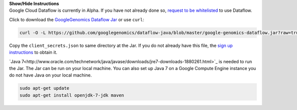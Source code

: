 .. container:: toggle

    .. container:: header

        **Show/Hide Instructions**

    .. container:: content

      Google Cloud Dataflow is currently in Alpha.  If you have not already done so, `request to be whitelisted <https://cloud.google.com/dataflow/getting-started>`_ to use Dataflow.

      Click to download the `GoogleGenomics Dataflow Jar <https://github.com/googlegenomics/dataflow-java/blob/master/google-genomics-dataflow.jar>`_ or use ``curl``:

    .. code-block:: shell

      curl -O -L https://github.com/googlegenomics/dataflow-java/blob/master/google-genomics-dataflow.jar?raw=true

    .. container:: content

      Copy the ``client_secrets.json`` to same directory at the Jar.  If you do not already have this file, the `sign up instructions <https://cloud.google.com/genomics/install-genomics-tools#authenticate>`_ to obtain it.

      `Java 7<http://www.oracle.com/technetwork/java/javase/downloads/jre7-downloads-1880261.html>`_ is needed to run the Jar.  The Jar can be run on your local machine.  You can also set up Java 7 on a Google Compute Engine instance you do not have Java on your local machine.

    .. code-block:: shell

      sudo apt-get update
      sudo apt-get install openjdk-7-jdk maven

